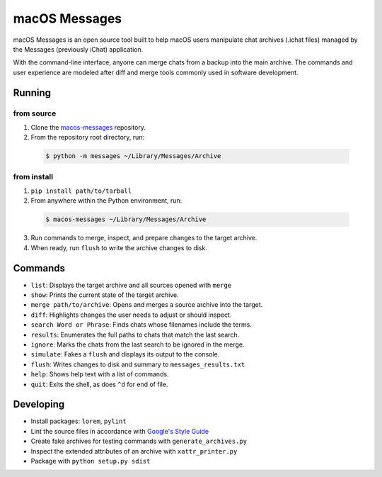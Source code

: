 macOS Messages
==============

macOS Messages is an open source tool built to help macOS users manipulate
chat archives (.ichat files) managed by the Messages (previously iChat)
application.

With the command-line interface, anyone can merge chats from a backup into 
the main archive. The commands and user experience are modeled after diff and
merge tools commonly used in software development.

Running
-------

from source
^^^^^^^^^^^

1. Clone the `macos-messages`_ repository.
2. From the repository root directory, run:

  .. code-block:: text

    $ python -m messages ~/Library/Messages/Archive

from install
^^^^^^^^^^^^

1. ``pip install path/to/tarball``
2. From anywhere within the Python environment, run:

  .. code-block:: text

    $ macos-messages ~/Library/Messages/Archive

3. Run commands to merge, inspect, and prepare changes to the target archive.
4. When ready, run ``flush`` to write the archive changes to disk.

.. _`macos-messages`: https://github.com/ckousoulis/macos-messages

Commands
--------

* ``list``: Displays the target archive and all sources opened with ``merge``
* ``show``: Prints the current state of the target archive.
* ``merge path/to/archive``: Opens and merges a source archive into the target.
* ``diff``: Highlights changes the user needs to adjust or should inspect.
* ``search Word or Phrase``: Finds chats whose filenames include the terms.
* ``results``: Enumerates the full paths to chats that match the last search.
* ``ignore``: Marks the chats from the last search to be ignored in the merge.
* ``simulate``: Fakes a ``flush`` and displays its output to the console.
* ``flush``: Writes changes to disk and summary to ``messages_results.txt``
* ``help``: Shows help text with a list of commands.
* ``quit``: Exits the shell, as does ``^d`` for end of file.

Developing
----------

* Install packages: ``lorem``, ``pylint``
* Lint the source files in accordance with `Google's Style Guide`_
* Create fake archives for testing commands with ``generate_archives.py``
* Inspect the extended attributes of an archive with ``xattr_printer.py``
* Package with ``python setup.py sdist``

.. _`Google's Style Guide`: http://google.github.io/styleguide/pyguide.html
